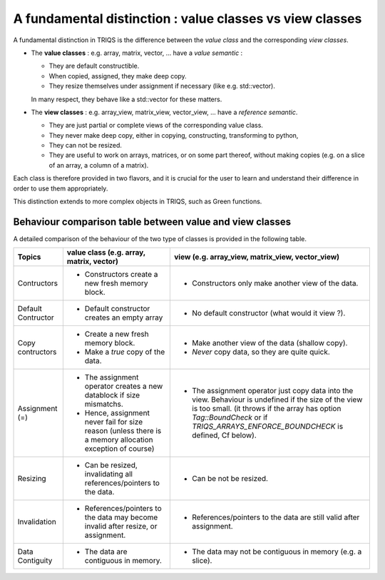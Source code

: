 .. highlight:: c

A fundamental distinction : value classes vs view classes
=================================================================

A fundamental distinction in TRIQS is the difference between the `value class` 
and the corresponding `view classes`.

* The **value classes** : e.g. array, matrix, vector, ... have a `value semantic` :

  * They are default constructible.
  * When copied, assigned, they make deep copy. 
  * They resize themselves under assignment if necessary (like e.g.  std::vector). 

  In many respect, they behave like a std::vector for these matters.

* The **view classes** : e.g. array_view, matrix_view, vector_view, ... have a `reference semantic`.
 
  * They are just partial or complete views of the corresponding value class.
  * They never make deep copy, either in copying, constructing, transforming to python, 
  * They can not be resized.
  * They are useful to work on arrays, matrices, or on some part thereof, without making copies
    (e.g. on a slice of an array, a column of a matrix).
 

Each class is therefore provided in two flavors, and it is crucial for the user
to learn and understand their difference in order to use them appropriately.

This distinction extends to more complex objects in TRIQS, such as Green functions.


Behaviour comparison table between value and view classes
------------------------------------------------------------

A detailed comparison of the behaviour of the two type of classes is provided in the following table.


===================  ======================================================================= ======================================================================================
Topics                    value class (e.g. array, matrix, vector)                               view (e.g. array_view, matrix_view, vector_view)  
===================  ======================================================================= ======================================================================================
Contructors          - Constructors create a new fresh memory block.                         - Constructors only make another view of the data. 
Default Contructor   - Default constructor creates an empty array                            - No default constructor (what would it view ?).   
Copy contructors     - Create a new fresh memory block.                                      - Make another view of the data (shallow copy). 
                     - Make a *true* copy of the data.                                       - *Never* copy data, so they are quite quick.   
Assignment (=)       - The assignment operator creates a new datablock if size mismatchs.    - The assignment operator just copy data into the view. 
                     - Hence, assignment never fail for size reason                            Behaviour is undefined if the size of the view is too small.
                       (unless there is a memory allocation exception of course)               (it throws if the array has option `Tag::BoundCheck` or if 
                                                                                               `TRIQS_ARRAYS_ENFORCE_BOUNDCHECK` is defined, Cf below). 
Resizing             - Can be resized, invalidating all references/pointers to the data.     - Can be not be resized.
Invalidation         - References/pointers to the data may become invalid after resize,      - References/pointers to the data  are still valid after assignment.
                       or assignment.
Data Contiguity      - The data are contiguous in memory.                                    - The data may not be contiguous in memory  (e.g. a slice).
===================  ======================================================================= ======================================================================================

